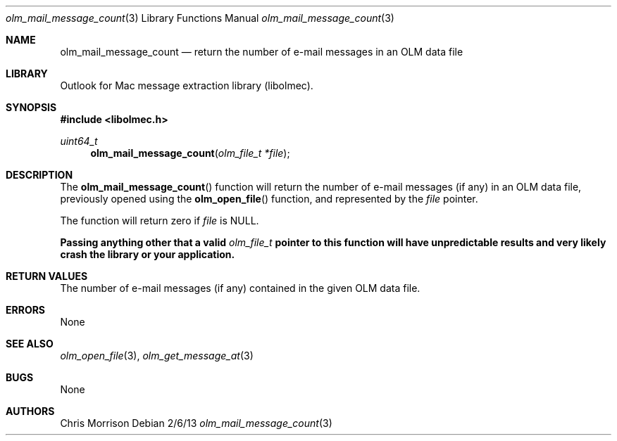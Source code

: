 .Dd 2/6/13
.Dt olm_mail_message_count 3 
.Os
.Sh NAME
.Nm olm_mail_message_count
.Nd return the number of e-mail messages in an OLM data file
.Sh LIBRARY
Outlook for Mac message extraction library (libolmec).
.Sh SYNOPSIS
.In libolmec.h
.Ft uint64_t
.Fn olm_mail_message_count "olm_file_t *file" 
.Sh DESCRIPTION
The
.Fn olm_mail_message_count
function will return the number of e-mail messages (if any) in an OLM data file, previously opened using the
.Fn olm_open_file
function, and represented by the
.Fa file 
pointer.

The
function will return zero if
.Fa file
is NULL.

.Bf -symbolic
Passing anything other that a valid
.Ft olm_file_t
pointer to this function will have unpredictable results and very likely crash the library or your application.
.Ef
.Sh RETURN VALUES
The number of e-mail messages (if any) contained in the given OLM data file.
.Sh ERRORS
None
.Sh SEE ALSO 
.Xr olm_open_file 3 ,
.Xr olm_get_message_at 3
.Sh BUGS
None
.Sh AUTHORS
Chris Morrison